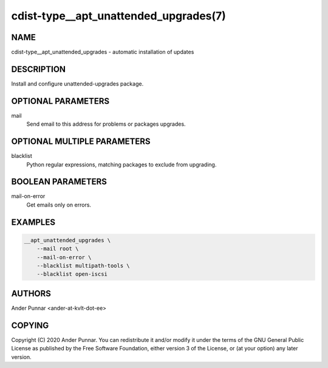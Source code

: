cdist-type__apt_unattended_upgrades(7)
======================================

NAME
----
cdist-type__apt_unattended_upgrades - automatic installation of updates


DESCRIPTION
-----------

Install and configure unattended-upgrades package.


OPTIONAL PARAMETERS
-------------------
mail
   Send email to this address for problems or packages upgrades.


OPTIONAL MULTIPLE PARAMETERS
----------------------------
blacklist
   Python regular expressions, matching packages to exclude from upgrading.


BOOLEAN PARAMETERS
------------------
mail-on-error
   Get emails only on errors.


EXAMPLES
--------

.. code-block:: sh

    __apt_unattended_upgrades \
        --mail root \
        --mail-on-error \
        --blacklist multipath-tools \
        --blacklist open-iscsi

AUTHORS
-------
Ander Punnar <ander-at-kvlt-dot-ee>


COPYING
-------
Copyright \(C) 2020 Ander Punnar. You can redistribute it and/or modify it
under the terms of the GNU General Public License as published by the Free
Software Foundation, either version 3 of the License, or (at your option) any
later version.
